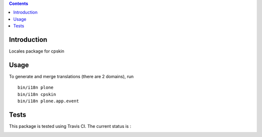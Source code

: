 .. contents::

Introduction
============

Locales package for cpskin


Usage
=====

To generate and merge translations (there are 2 domains), run ::

    bin/i18n plone
    bin/i18n cpskin
    bin/i18n plone.app.event


Tests
=====

This package is tested using Travis CI. The current status is :

.. image:: https://travis-ci.org/IMIO/cpskin.locales.png
    :target: http://travis-ci.org/IMIO/cpskin.locales
